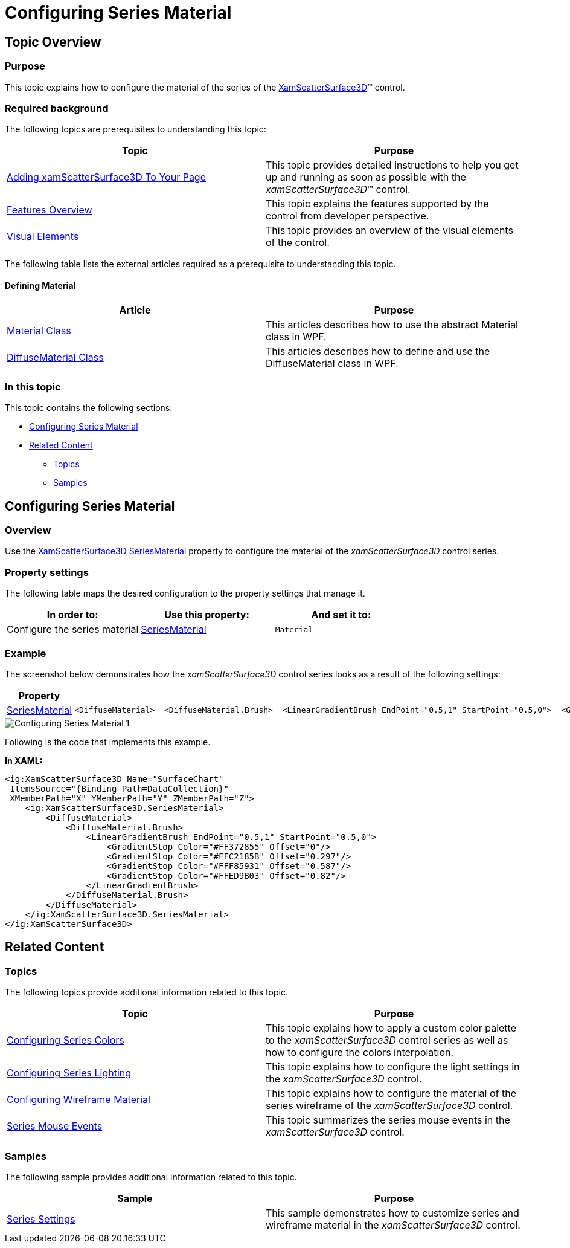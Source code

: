﻿////

|metadata|
{
    "name": "surfacechart-configuring-series-material",
    "controlName": ["{SurfaceChartName}"],
    "tags": [],
    "guid": "d7a6d4d0-3e47-4f8e-bdc8-87bcba6b577d",  
    "buildFlags": ["wpf"],
    "createdOn": "2016-03-03T13:26:21.8964563Z"
}
|metadata|
////

= Configuring Series Material

== Topic Overview

=== Purpose

This topic explains how to configure the material of the series of the link:{SurfaceChartLink}.xamscattersurface3d_members.html[XamScatterSurface3D]™ control.

=== Required background

The following topics are prerequisites to understanding this topic:

[options="header", cols="a,a"]
|====
|Topic|Purpose

| link:surfacechart-getting-started-with-surfacechart.html[Adding xamScatterSurface3D To Your Page]
|This topic provides detailed instructions to help you get up and running as soon as possible with the _xamScatterSurface3D_™ control.

| link:surfacechart-features-overview.html[Features Overview]
|This topic explains the features supported by the control from developer perspective.

| link:surfacechart-visual-elements.html[Visual Elements]
|This topic provides an overview of the visual elements of the control.

|====

The following table lists the external articles required as a prerequisite to understanding this topic.

==== Defining Material 

[options="header", cols="a,a"] 

|==== 

|Article|Purpose 

| link:https://msdn.microsoft.com/en-us/library/system.windows.media.media3d.material(v=vs.110).aspx[Material Class] 

|This articles describes how to use the abstract Material class in WPF. 

| link:https://msdn.microsoft.com/en-us/library/system.windows.media.media3d.diffusematerial(v=vs.110).aspx[DiffuseMaterial Class] 

|This articles describes how to define and use the DiffuseMaterial class in WPF. 



|====

=== In this topic

This topic contains the following sections:

* <<_Ref443902682, Configuring Series Material >>
* <<_Ref443902685, Related Content >>

** <<_Ref443902691,Topics>>
** <<_Ref443902694,Samples>>

[[_Ref443902682]]
== Configuring Series Material

=== Overview

Use the link:{SurfaceChartLink}.xamscattersurface3d_members.html[XamScatterSurface3D] link:{SurfaceChartLink}.xamscattersurface3d~seriesmaterial.html[SeriesMaterial] property to configure the material of the  _xamScatterSurface3D_   control series.

=== Property settings

The following table maps the desired configuration to the property settings that manage it.

[options="header", cols="a,a,a"]
|====
|In order to:|Use this property:|And set it to:

|Configure the series material
| link:{SurfaceChartLink}.xamscattersurface3d~seriesmaterial.html[SeriesMaterial]
|`Material`

|====

=== Example

The screenshot below demonstrates how the  _xamScatterSurface3D_   control series looks as a result of the following settings:

[options="header", cols="a,a"]
|====
|Property|Value

| link:{SurfaceChartLink}.xamscattersurface3d~seriesmaterial.html[SeriesMaterial]
|

[source,xaml]
---- 
<DiffuseMaterial>  <DiffuseMaterial.Brush>  <LinearGradientBrush EndPoint="0.5,1" StartPoint="0.5,0">  <GradientStop Color="#FF372855" Offset="0"/>  <GradientStop Color="#FFC2185B" Offset="0.297"/>  <GradientStop Color="#FFF85931" Offset="0.587"/>  <GradientStop Color="#FFED9B03" Offset="0.82"/>  </LinearGradientBrush>  </DiffuseMaterial.Brush> </DiffuseMaterial> 
---- 

|====

image::images/Configuring_Series_Material_1.png[]

Following is the code that implements this example.

*In XAML:*

[source,xaml]
----
<ig:XamScatterSurface3D Name="SurfaceChart" 
 ItemsSource="{Binding Path=DataCollection}" 
 XMemberPath="X" YMemberPath="Y" ZMemberPath="Z">
    <ig:XamScatterSurface3D.SeriesMaterial>
        <DiffuseMaterial>
            <DiffuseMaterial.Brush>
                <LinearGradientBrush EndPoint="0.5,1" StartPoint="0.5,0">
                    <GradientStop Color="#FF372855" Offset="0"/>
                    <GradientStop Color="#FFC2185B" Offset="0.297"/>
                    <GradientStop Color="#FFF85931" Offset="0.587"/>
                    <GradientStop Color="#FFED9B03" Offset="0.82"/>
                </LinearGradientBrush>
            </DiffuseMaterial.Brush>
        </DiffuseMaterial>
    </ig:XamScatterSurface3D.SeriesMaterial>
</ig:XamScatterSurface3D>
----

[[_Ref443902685]]
== Related Content

[[_Ref443902691]]

=== Topics

The following topics provide additional information related to this topic.

[options="header", cols="a,a"]
|====
|Topic|Purpose

| link:surfacechart-configuring-series-colors.html[Configuring Series Colors]
|This topic explains how to apply a custom color palette to the _xamScatterSurface3D_ control series as well as how to configure the colors interpolation.

| link:surfacechart-light-settings.html[Configuring Series Lighting]
|This topic explains how to configure the light settings in the _xamScatterSurface3D_ control.

| link:surfacechart-configuring-wireframe-material.html[Configuring Wireframe Material]
|This topic explains how to configure the material of the series wireframe of the _xamScatterSurface3D_ control.

| link:surfacechart-series-mouse-events.html[Series Mouse Events]
|This topic summarizes the series mouse events in the _xamScatterSurface3D_ control.

|====

[[_Ref443902694]]

=== Samples

The following sample provides additional information related to this topic.

[options="header", cols="a,a"]
|====
|Sample|Purpose

| link:{SamplesURL}/surface-chart/series-settings-sample[Series Settings]
|This sample demonstrates how to customize series and wireframe material in the _xamScatterSurface3D_ control.

|====